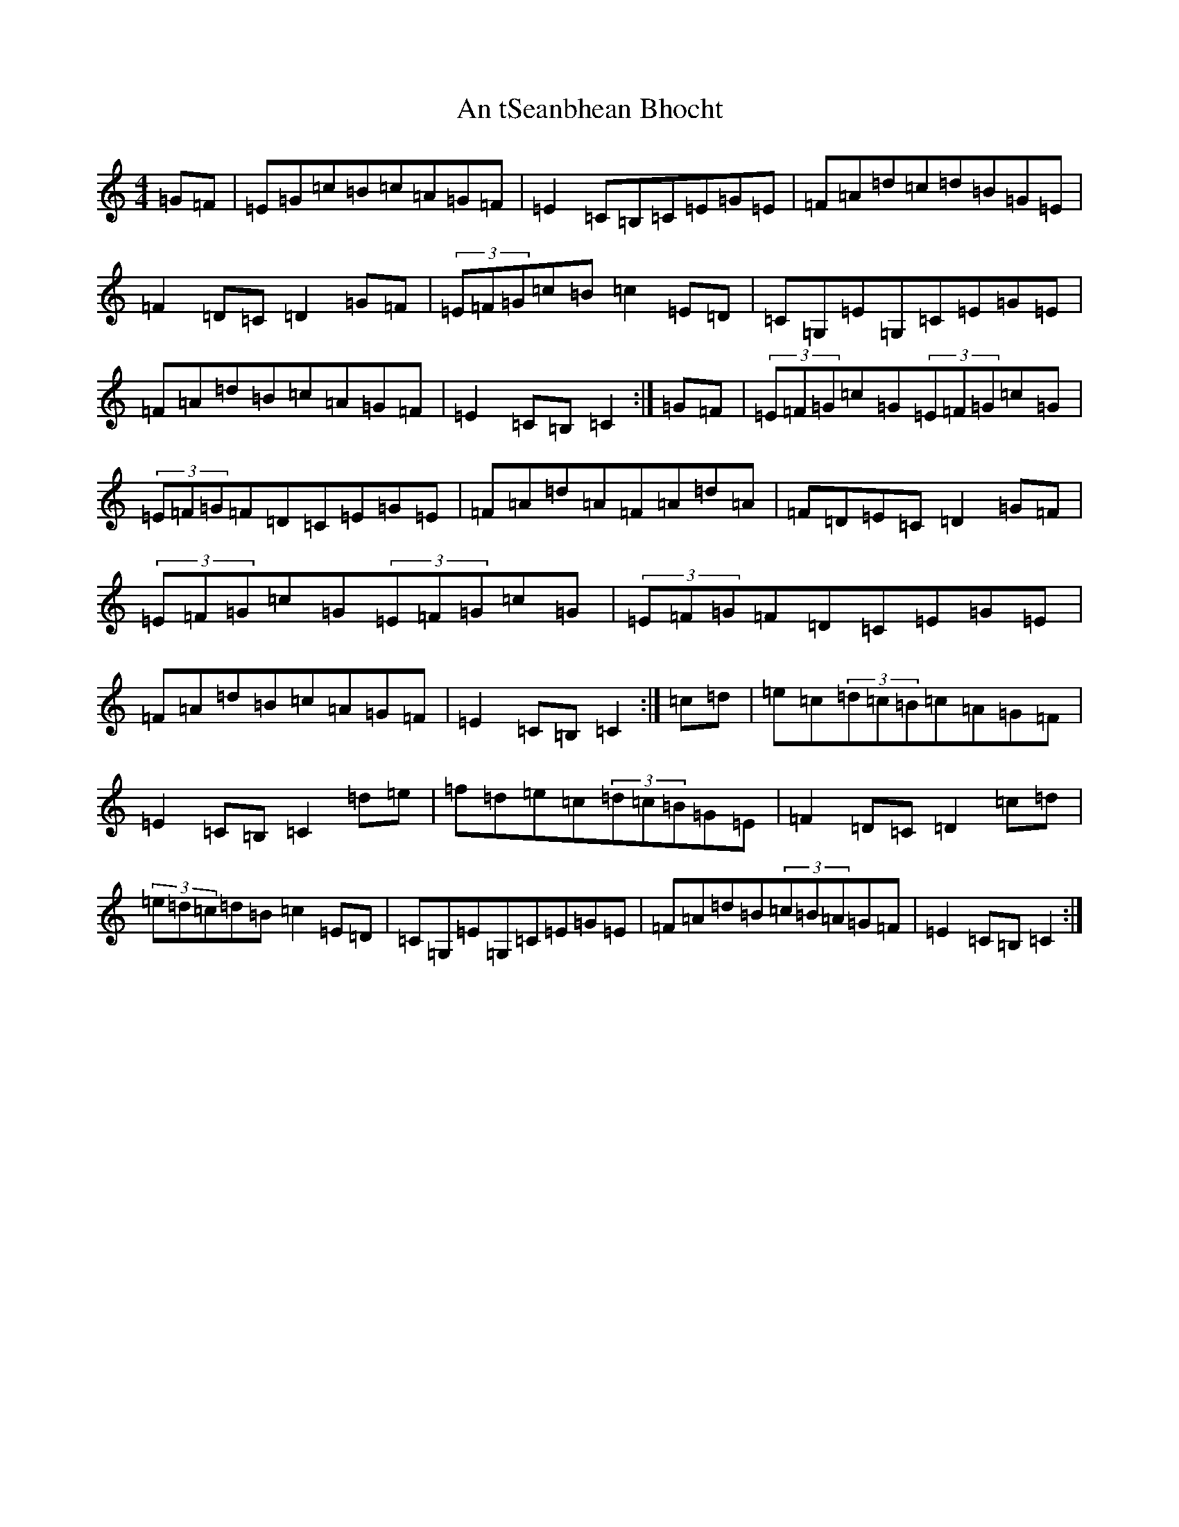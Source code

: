 X: 681
T: An tSeanbhean Bhocht
S: https://thesession.org/tunes/1599#setting21387
R: hornpipe
M:4/4
L:1/8
K: C Major
=G=F|=E=G=c=B=c=A=G=F|=E2=C=B,=C=E=G=E|=F=A=d=c=d=B=G=E|=F2=D=C=D2=G=F|(3=E=F=G=c=B=c2=E=D|=C=G,=E=G,=C=E=G=E|=F=A=d=B=c=A=G=F|=E2=C=B,=C2:|=G=F|(3=E=F=G=c=G(3=E=F=G=c=G|(3=E=F=G=F=D=C=E=G=E|=F=A=d=A=F=A=d=A|=F=D=E=C=D2=G=F|(3=E=F=G=c=G(3=E=F=G=c=G|(3=E=F=G=F=D=C=E=G=E|=F=A=d=B=c=A=G=F|=E2=C=B,=C2:|=c=d|=e=c(3=d=c=B=c=A=G=F|=E2=C=B,=C2=d=e|=f=d=e=c(3=d=c=B=G=E|=F2=D=C=D2=c=d|(3=e=d=c=d=B=c2=E=D|=C=G,=E=G,=C=E=G=E|=F=A=d=B(3=c=B=A=G=F|=E2=C=B,=C2:|